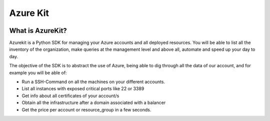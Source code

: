 Azure Kit
=========


|Docs| |Version| |Pypi| |Codacy| |Coverage|


.. |Docs| image:: https://readthedocs.org/projects/azurekit/badge/?version=latest
   :target: http://azurekit.readthedocs.io/en/latest/?badge=latest
   :alt: Read the Docs
.. |Version| image:: https://img.shields.io/pypi/pyversions/azurekit.svg
   :target: https://pypi.org/project/azurekit/
   :alt: PyPI - Python Version
.. |Pypi| image:: http://img.shields.io/pypi/v/azurekit.svg?style=flat
    :target: https://pypi.python.org/pypi/azurekit/
    :alt: Package Version
.. |Codacy| image:: https://api.codacy.com/project/badge/Grade/771dc538da464b5ea35df936bc4fe29e
    :target: https://www.codacy.com/app/davidmoremad/azurekit?utm_source=github.com&amp;utm_medium=referral&amp;utm_content=davidmoremad/azurekit&amp;utm_campaign=Badge_Grade
    :alt: Codacy
.. |Coverage| image:: https://api.codacy.com/project/badge/Coverage/771dc538da464b5ea35df936bc4fe29e
    :target: https://www.codacy.com/app/davidmoremad/azurekit?utm_source=github.com&amp;utm_medium=referral&amp;utm_content=davidmoremad/azurekit&amp;utm_campaign=Badge_Coverage
    :alt: Coverage


*****************
What is AzureKit?
*****************

Azurekit is a Python SDK for managing your Azure accounts and all deployed resources.
You will be able to list all the inventory of the organization,
make queries at the management level and above all, automate and speed up your day to day.

The objective of the SDK is to abstract the use of Azure, being able to dig through all the data of our account,
and for example you will be able of:

* Run a SSH-Command on all the machines on your different accounts.
* List all instances with exposed critical ports like 22 or 3389
* Get info about all certificates of your account/s
* Obtain all the infrastructure after a domain associated with a balancer
* Get the price per account or resource_group in a few seconds.



